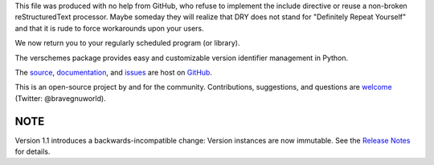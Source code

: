 This file was produced with no help from GitHub, who refuse to implement the include directive or reuse a non-broken reStructuredText processor.  Maybe someday they will realize that DRY does not stand for "Definitely Repeat Yourself" and that it is rude to force workarounds upon your users.

We now return you to your regularly scheduled program (or library).

The verschemes package provides easy and customizable version identifier
management in Python.

The `source <https://github.com/gnuworldman/verschemes/tree/master>`_,
`documentation <http://gnuworldman.github.io/verschemes/>`_,
and `issues <https://github.com/gnuworldman/verschemes/issues>`_
are host on `GitHub <https://github.com/>`_.

This is an open-source project by and for the community.  Contributions,
suggestions, and questions are `welcome <https://twitter.com/BraveGnuWorld>`_
(Twitter: @bravegnuworld).

.. image:: https://travis-ci.org/gnuworldman/verschemes.svg?branch=master
   :alt: Build Status
   :target: https://travis-ci.org/gnuworldman/verschemes

.. image:: https://img.shields.io/coveralls/gnuworldman/verschemes.svg
   :alt: Coverage Status
   :target: https://coveralls.io/r/gnuworldman/verschemes?branch=master

NOTE
^^^^

Version 1.1 introduces a backwards-incompatible change: Version instances are
now immutable.  See the `Release Notes
<http://gnuworldman.github.io/verschemes/notes.html#version-1-1>`_ for details.
